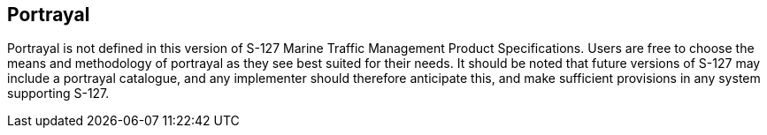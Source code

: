 
[[sec_13]]
== Portrayal

Portrayal is not defined in this version of S-127 Marine Traffic Management
Product Specifications. Users are free to choose the means and methodology
of portrayal as they see best suited for their needs. It should be
noted that future versions of S-127 may include a portrayal catalogue,
and any implementer should therefore anticipate this, and make sufficient
provisions in any system supporting S-127.
